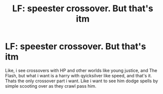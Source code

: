 #+TITLE: LF: speester crossover. But that's itm

* LF: speester crossover. But that's itm
:PROPERTIES:
:Author: lexanther
:Score: 1
:DateUnix: 1536024445.0
:DateShort: 2018-Sep-04
:FlairText: Request
:END:
Like, i see crossovers with HP and other worlds like young justice, and The Flash, but what i want is a harry with qyicksilver like speed, and that's it. Thats the only crossover part i want. Like i want to see him dodge spells by simple scooting over as they crawl pass him.

